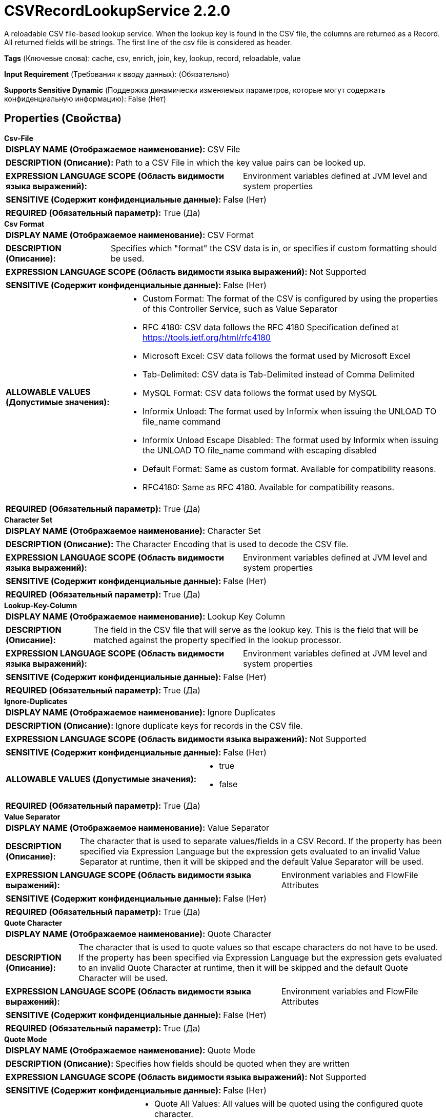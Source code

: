 = CSVRecordLookupService 2.2.0

A reloadable CSV file-based lookup service. When the lookup key is found in the CSV file, the columns are returned as a Record. All returned fields will be strings. The first line of the csv file is considered as header.

[horizontal]
*Tags* (Ключевые слова):
cache, csv, enrich, join, key, lookup, record, reloadable, value
[horizontal]
*Input Requirement* (Требования к вводу данных):
 (Обязательно)
[horizontal]
*Supports Sensitive Dynamic* (Поддержка динамически изменяемых параметров, которые могут содержать конфиденциальную информацию):
 False (Нет) 



== Properties (Свойства)


.*Csv-File*
************************************************
[horizontal]
*DISPLAY NAME (Отображаемое наименование):*:: CSV File

[horizontal]
*DESCRIPTION (Описание):*:: Path to a CSV File in which the key value pairs can be looked up.


[horizontal]
*EXPRESSION LANGUAGE SCOPE (Область видимости языка выражений):*:: Environment variables defined at JVM level and system properties
[horizontal]
*SENSITIVE (Содержит конфиденциальные данные):*::  False (Нет) 

[horizontal]
*REQUIRED (Обязательный параметр):*::  True (Да) 
************************************************
.*Csv Format*
************************************************
[horizontal]
*DISPLAY NAME (Отображаемое наименование):*:: CSV Format

[horizontal]
*DESCRIPTION (Описание):*:: Specifies which "format" the CSV data is in, or specifies if custom formatting should be used.


[horizontal]
*EXPRESSION LANGUAGE SCOPE (Область видимости языка выражений):*:: Not Supported
[horizontal]
*SENSITIVE (Содержит конфиденциальные данные):*::  False (Нет) 

[horizontal]
*ALLOWABLE VALUES (Допустимые значения):*::

* Custom Format: The format of the CSV is configured by using the properties of this Controller Service, such as Value Separator 

* RFC 4180: CSV data follows the RFC 4180 Specification defined at https://tools.ietf.org/html/rfc4180 

* Microsoft Excel: CSV data follows the format used by Microsoft Excel 

* Tab-Delimited: CSV data is Tab-Delimited instead of Comma Delimited 

* MySQL Format: CSV data follows the format used by MySQL 

* Informix Unload: The format used by Informix when issuing the UNLOAD TO file_name command 

* Informix Unload Escape Disabled: The format used by Informix when issuing the UNLOAD TO file_name command with escaping disabled 

* Default Format: Same as custom format. Available for compatibility reasons. 

* RFC4180: Same as RFC 4180. Available for compatibility reasons. 


[horizontal]
*REQUIRED (Обязательный параметр):*::  True (Да) 
************************************************
.*Character Set*
************************************************
[horizontal]
*DISPLAY NAME (Отображаемое наименование):*:: Character Set

[horizontal]
*DESCRIPTION (Описание):*:: The Character Encoding that is used to decode the CSV file.


[horizontal]
*EXPRESSION LANGUAGE SCOPE (Область видимости языка выражений):*:: Environment variables defined at JVM level and system properties
[horizontal]
*SENSITIVE (Содержит конфиденциальные данные):*::  False (Нет) 

[horizontal]
*REQUIRED (Обязательный параметр):*::  True (Да) 
************************************************
.*Lookup-Key-Column*
************************************************
[horizontal]
*DISPLAY NAME (Отображаемое наименование):*:: Lookup Key Column

[horizontal]
*DESCRIPTION (Описание):*:: The field in the CSV file that will serve as the lookup key. This is the field that will be matched against the property specified in the lookup processor.


[horizontal]
*EXPRESSION LANGUAGE SCOPE (Область видимости языка выражений):*:: Environment variables defined at JVM level and system properties
[horizontal]
*SENSITIVE (Содержит конфиденциальные данные):*::  False (Нет) 

[horizontal]
*REQUIRED (Обязательный параметр):*::  True (Да) 
************************************************
.*Ignore-Duplicates*
************************************************
[horizontal]
*DISPLAY NAME (Отображаемое наименование):*:: Ignore Duplicates

[horizontal]
*DESCRIPTION (Описание):*:: Ignore duplicate keys for records in the CSV file.


[horizontal]
*EXPRESSION LANGUAGE SCOPE (Область видимости языка выражений):*:: Not Supported
[horizontal]
*SENSITIVE (Содержит конфиденциальные данные):*::  False (Нет) 

[horizontal]
*ALLOWABLE VALUES (Допустимые значения):*::

* true

* false


[horizontal]
*REQUIRED (Обязательный параметр):*::  True (Да) 
************************************************
.*Value Separator*
************************************************
[horizontal]
*DISPLAY NAME (Отображаемое наименование):*:: Value Separator

[horizontal]
*DESCRIPTION (Описание):*:: The character that is used to separate values/fields in a CSV Record. If the property has been specified via Expression Language but the expression gets evaluated to an invalid Value Separator at runtime, then it will be skipped and the default Value Separator will be used.


[horizontal]
*EXPRESSION LANGUAGE SCOPE (Область видимости языка выражений):*:: Environment variables and FlowFile Attributes
[horizontal]
*SENSITIVE (Содержит конфиденциальные данные):*::  False (Нет) 

[horizontal]
*REQUIRED (Обязательный параметр):*::  True (Да) 
************************************************
.*Quote Character*
************************************************
[horizontal]
*DISPLAY NAME (Отображаемое наименование):*:: Quote Character

[horizontal]
*DESCRIPTION (Описание):*:: The character that is used to quote values so that escape characters do not have to be used. If the property has been specified via Expression Language but the expression gets evaluated to an invalid Quote Character at runtime, then it will be skipped and the default Quote Character will be used.


[horizontal]
*EXPRESSION LANGUAGE SCOPE (Область видимости языка выражений):*:: Environment variables and FlowFile Attributes
[horizontal]
*SENSITIVE (Содержит конфиденциальные данные):*::  False (Нет) 

[horizontal]
*REQUIRED (Обязательный параметр):*::  True (Да) 
************************************************
.*Quote Mode*
************************************************
[horizontal]
*DISPLAY NAME (Отображаемое наименование):*:: Quote Mode

[horizontal]
*DESCRIPTION (Описание):*:: Specifies how fields should be quoted when they are written


[horizontal]
*EXPRESSION LANGUAGE SCOPE (Область видимости языка выражений):*:: Not Supported
[horizontal]
*SENSITIVE (Содержит конфиденциальные данные):*::  False (Нет) 

[horizontal]
*ALLOWABLE VALUES (Допустимые значения):*::

* Quote All Values: All values will be quoted using the configured quote character. 

* Quote Minimal: Values will be quoted only if they are contain special characters such as newline characters or field separators. 

* Quote Non-Numeric Values: Values will be quoted unless the value is a number. 

* Do Not Quote Values: Values will not be quoted. Instead, all special characters will be escaped using the configured escape character. 


[horizontal]
*REQUIRED (Обязательный параметр):*::  True (Да) 
************************************************
.Comment Marker
************************************************
[horizontal]
*DISPLAY NAME (Отображаемое наименование):*:: Comment Marker

[horizontal]
*DESCRIPTION (Описание):*:: The character that is used to denote the start of a comment. Any line that begins with this comment will be ignored.


[horizontal]
*EXPRESSION LANGUAGE SCOPE (Область видимости языка выражений):*:: Environment variables and FlowFile Attributes
[horizontal]
*SENSITIVE (Содержит конфиденциальные данные):*::  False (Нет) 

[horizontal]
*REQUIRED (Обязательный параметр):*::  False (Нет) 
************************************************
.*Escape Character*
************************************************
[horizontal]
*DISPLAY NAME (Отображаемое наименование):*:: Escape Character

[horizontal]
*DESCRIPTION (Описание):*:: The character that is used to escape characters that would otherwise have a specific meaning to the CSV Parser. If the property has been specified via Expression Language but the expression gets evaluated to an invalid Escape Character at runtime, then it will be skipped and the default Escape Character will be used. Setting it to an empty string means no escape character should be used.


[horizontal]
*EXPRESSION LANGUAGE SCOPE (Область видимости языка выражений):*:: Environment variables and FlowFile Attributes
[horizontal]
*SENSITIVE (Содержит конфиденциальные данные):*::  False (Нет) 

[horizontal]
*REQUIRED (Обязательный параметр):*::  True (Да) 
************************************************
.*Trim Fields*
************************************************
[horizontal]
*DISPLAY NAME (Отображаемое наименование):*:: Trim Fields

[horizontal]
*DESCRIPTION (Описание):*:: Whether or not white space should be removed from the beginning and end of fields


[horizontal]
*EXPRESSION LANGUAGE SCOPE (Область видимости языка выражений):*:: Not Supported
[horizontal]
*SENSITIVE (Содержит конфиденциальные данные):*::  False (Нет) 

[horizontal]
*ALLOWABLE VALUES (Допустимые значения):*::

* true

* false


[horizontal]
*REQUIRED (Обязательный параметр):*::  True (Да) 
************************************************








=== Ограничения

[cols="1a,2a",options="header",]
|===
|Требуемые права |Объяснение

|
|Provides operator the ability to read from any file that NiFi has access to.

|===













